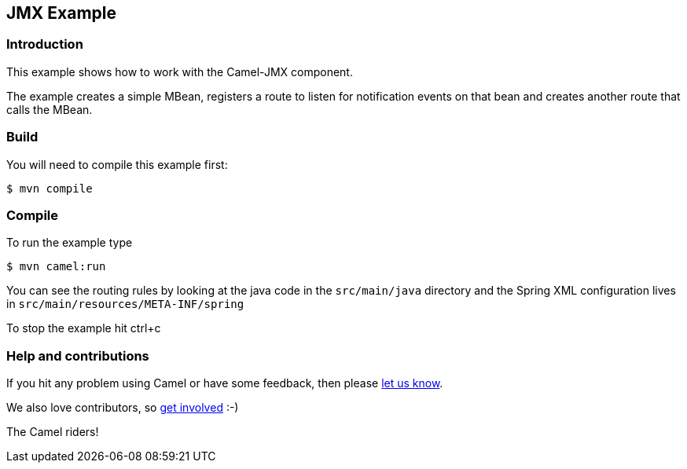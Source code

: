 == JMX Example

=== Introduction

This example shows how to work with the Camel-JMX component.

The example creates a simple MBean, registers a route to listen for
notification events on that bean and creates another route that calls
the MBean.

=== Build

You will need to compile this example first:

[source,shh]
----
$ mvn compile
----

=== Compile

To run the example type

[source,shh]
----
$ mvn camel:run
----

You can see the routing rules by looking at the java code in the
`+src/main/java+` directory and the Spring XML configuration lives in
`+src/main/resources/META-INF/spring+`

To stop the example hit ctrl+c

=== Help and contributions

If you hit any problem using Camel or have some feedback, then please
https://camel.apache.org/community/support/[let us know].

We also love contributors, so
https://camel.apache.org/community/contributing/[get involved] :-)

The Camel riders!
